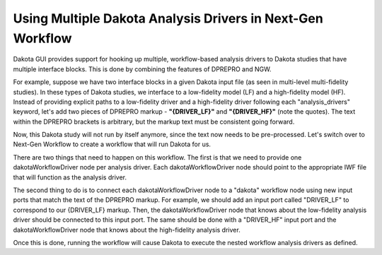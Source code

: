 .. _ngw-multipleanalysisdrivers:

"""""""""""""""""""""""""""""""""""""""""""""""""""""""""""
Using Multiple Dakota Analysis Drivers in Next-Gen Workflow
"""""""""""""""""""""""""""""""""""""""""""""""""""""""""""

Dakota GUI provides support for hooking up multiple, workflow-based analysis drivers to Dakota studies that have multiple interface blocks.  This is done by combining the features of DPREPRO and NGW.

For example, suppose we have two interface blocks in a given Dakota input file (as seen in multi-level multi-fidelity studies).  In these types of Dakota studies,
we interface to a low-fidelity model (LF) and a high-fidelity model (HF).  Instead of providing explicit paths to a low-fidelity driver and a high-fidelity driver following each
"analysis_drivers" keyword, let's add two pieces of DPREPRO markup - **"{DRIVER_LF}"** and **"{DRIVER_HF}"** (note the quotes).  The text within the DPREPRO brackets is arbitrary,
but the markup text must be consistent going forward.

.. image:: img/Run_Using_Workflow_10.png
   :alt: Markup your Dakota input file with DPREPRO markup

Now, this Dakota study will not run by itself anymore, since the text now needs to be pre-processed.  Let's switch over to Next-Gen Workflow to create a workflow that will run Dakota for us.

There are two things that need to happen on this workflow.  The first is that we need to provide one dakotaWorkflowDriver node per analysis driver.  Each dakotaWorkflowDriver
node should point to the appropriate IWF file that will function as the analysis driver.

The second thing to do is to connect each dakotaWorkflowDriver node to a "dakota" workflow node using new input ports that match the text of the DPREPRO markup.
For example, we should add an input port called "DRIVER_LF" to correspond to our {DRIVER_LF} markup.  Then, the dakotaWorkflowDriver node that knows about the low-fidelity
analysis driver should be connected to this input port.  The same should be done with a "DRIVER_HF" input port and the dakotaWorkflowDriver node that knows about the high-fidelity analysis driver.

.. image:: img/Run_Using_Workflow_9.png
   :alt: Create input ports with matching labels

Once this is done, running the workflow will cause Dakota to execute the nested workflow analysis drivers as defined.